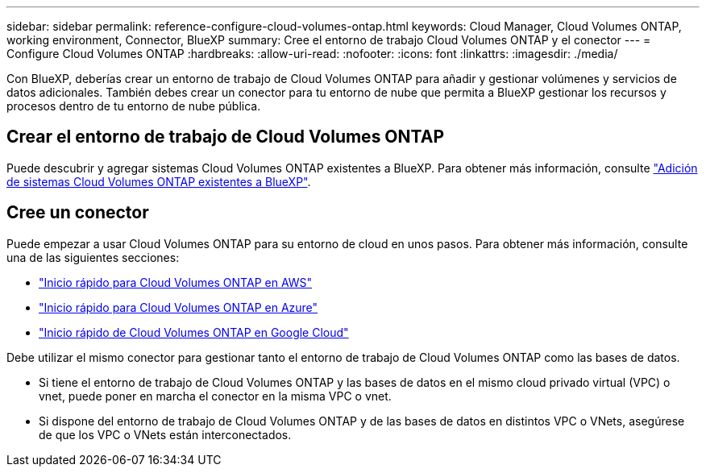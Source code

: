 ---
sidebar: sidebar 
permalink: reference-configure-cloud-volumes-ontap.html 
keywords: Cloud Manager, Cloud Volumes ONTAP, working environment, Connector, BlueXP 
summary: Cree el entorno de trabajo Cloud Volumes ONTAP y el conector 
---
= Configure Cloud Volumes ONTAP
:hardbreaks:
:allow-uri-read: 
:nofooter: 
:icons: font
:linkattrs: 
:imagesdir: ./media/


[role="lead"]
Con BlueXP, deberías crear un entorno de trabajo de Cloud Volumes ONTAP para añadir y gestionar volúmenes y servicios de datos adicionales. También debes crear un conector para tu entorno de nube que permita a BlueXP gestionar los recursos y procesos dentro de tu entorno de nube pública.



== Crear el entorno de trabajo de Cloud Volumes ONTAP

Puede descubrir y agregar sistemas Cloud Volumes ONTAP existentes a BlueXP. Para obtener más información, consulte link:https://docs.netapp.com/us-en/cloud-manager-cloud-volumes-ontap/task-adding-systems.html["Adición de sistemas Cloud Volumes ONTAP existentes a BlueXP"].



== Cree un conector

Puede empezar a usar Cloud Volumes ONTAP para su entorno de cloud en unos pasos. Para obtener más información, consulte una de las siguientes secciones:

* link:https://docs.netapp.com/us-en/cloud-manager-cloud-volumes-ontap/task-getting-started-aws.html["Inicio rápido para Cloud Volumes ONTAP en AWS"]
* link:https://docs.netapp.com/us-en/cloud-manager-cloud-volumes-ontap/task-getting-started-azure.html["Inicio rápido para Cloud Volumes ONTAP en Azure"]
* link:https://docs.netapp.com/us-en/cloud-manager-cloud-volumes-ontap/task-getting-started-gcp.html["Inicio rápido de Cloud Volumes ONTAP en Google Cloud"]


Debe utilizar el mismo conector para gestionar tanto el entorno de trabajo de Cloud Volumes ONTAP como las bases de datos.

* Si tiene el entorno de trabajo de Cloud Volumes ONTAP y las bases de datos en el mismo cloud privado virtual (VPC) o vnet, puede poner en marcha el conector en la misma VPC o vnet.
* Si dispone del entorno de trabajo de Cloud Volumes ONTAP y de las bases de datos en distintos VPC o VNets, asegúrese de que los VPC o VNets están interconectados.

